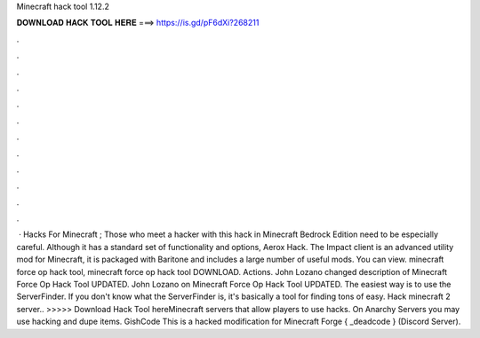 Minecraft hack tool 1.12.2

𝐃𝐎𝐖𝐍𝐋𝐎𝐀𝐃 𝐇𝐀𝐂𝐊 𝐓𝐎𝐎𝐋 𝐇𝐄𝐑𝐄 ===> https://is.gd/pF6dXi?268211

.

.

.

.

.

.

.

.

.

.

.

.

 · Hacks For Minecraft ; Those who meet a hacker with this hack in Minecraft Bedrock Edition need to be especially careful. Although it has a standard set of functionality and options, Aerox Hack. The Impact client is an advanced utility mod for Minecraft, it is packaged with Baritone and includes a large number of useful mods. You can view. minecraft force op hack tool, minecraft force op hack tool DOWNLOAD. Actions. John Lozano changed description of Minecraft Force Op Hack Tool UPDATED. John Lozano on Minecraft Force Op Hack Tool UPDATED. The easiest way is to use the ServerFinder. If you don't know what the ServerFinder is, it's basically a tool for finding tons of easy. Hack minecraft 2 server.. >>>>> Download Hack Tool hereMinecraft servers that allow players to use hacks. On Anarchy Servers you may use hacking and dupe items. GishCode This is a hacked modification for Minecraft Forge { _deadcode } (Discord Server).